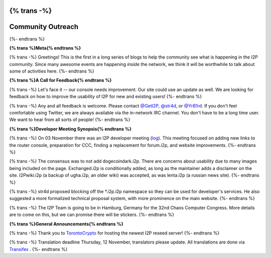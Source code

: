 {% trans -%}
==================
Community Outreach
==================
{%- endtrans %}

.. meta::
   :author: lazygravy
   :date: 2015-11-15
   :category: community
   :excerpt: {% trans %}A start to more frequent community status reports.{% endtrans %}

**{% trans %}Meta{% endtrans %}**

{% trans -%}
Greetings!
This is the first in a long series of blogs to help the community see what is happening in the I2P community.
Since many awesome events are happening *inside* the network, we think it will be worthwhile to talk about some of activities here.
{%- endtrans %}

**{% trans %}A Call for Feedback{% endtrans %}**

{% trans -%}
Let's face it -- our console needs improvement.
Our site could use an update as well.
We are looking for feedback on how to improve the usability of I2P for new and existing users!
{%- endtrans %}

{% trans -%}
Any and all feedback is welcome.
Please contact `@GetI2P`_, `@str4d`_, or `@YrB1rd`_.
If you don't feel comfortable using Twitter, we are always available via the in-network IRC channel.
You don't have to be a long time user.
We want to hear from all sorts of people!
{%- endtrans %}

.. _`@GetI2P`: https://twitter.com/GetI2P
.. _`@str4d`: https://twitter.com/str4d
.. _`@YrB1rd`: https://twitter.com/YrB1rd

**{% trans %}Developer Meeting Synopsis{% endtrans %}**

{% trans -%}
On 03 November there was an I2P developer meeting (`log`_).
This meeting focused on adding new links to the router console, preparation for CCC, finding a replacement for forum.i2p, and website improvements.
{%- endtrans %}

.. _`log`: /en/meetings/240

{% trans -%}
The consensus was to not add dogecoindark.i2p.
There are concerns about usability due to many images being included on the page.
Exchanged.i2p is conditionally added, as long as the maintainer adds a disclaimer on the site.
I2Pwiki.i2p (a backup of ugha.i2p, an older wiki) was accepted, as was lenta.i2p (a russian news site).
{%- endtrans %}

{% trans -%}
str4d proposed blocking off the \*.i2p.i2p namespace so they can be used for developer's services.
He also suggested a more formalized technical proposal system, with more prominence on the main website.
{%- endtrans %}

{% trans -%}
The I2P Team is going to be in Hamburg, Germany for the 32nd Chaos Computer Congress.
More details are to come on this, but we can promise there will be stickers.
{%- endtrans %}

**{% trans %}General Announcements{% endtrans %}**

{% trans -%}
Thank you to `TorontoCrypto`_ for hosting the newest I2P reseed server!
{%- endtrans %}

.. _`TorontoCrypto`: https://torontocrypto.org/

{% trans -%}
Translation deadline Thursday, 12 November, translators please update. All translations are done via `Transifex`_ .
{%- endtrans %}

.. _`Transifex`: https://www.transifex.com/otf/I2P/

